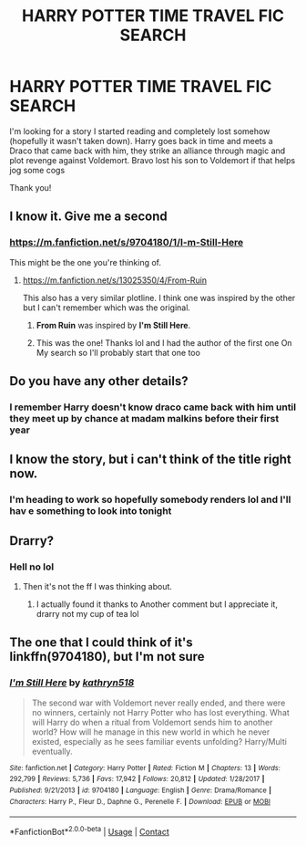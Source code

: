 #+TITLE: HARRY POTTER TIME TRAVEL FIC SEARCH

* HARRY POTTER TIME TRAVEL FIC SEARCH
:PROPERTIES:
:Author: Maxology23
:Score: 5
:DateUnix: 1598641336.0
:DateShort: 2020-Aug-28
:FlairText: What's That Fic?
:END:
I'm looking for a story I started reading and completely lost somehow (hopefully it wasn't taken down). Harry goes back in time and meets a Draco that came back with him, they strike an alliance through magic and plot revenge against Voldemort. Bravo lost his son to Voldemort if that helps jog some cogs

Thank you!


** I know it. Give me a second
:PROPERTIES:
:Author: deputy1729
:Score: 6
:DateUnix: 1598647621.0
:DateShort: 2020-Aug-29
:END:

*** [[https://m.fanfiction.net/s/9704180/1/I-m-Still-Here]]

This might be the one you're thinking of.
:PROPERTIES:
:Author: deputy1729
:Score: 5
:DateUnix: 1598647800.0
:DateShort: 2020-Aug-29
:END:

**** [[https://m.fanfiction.net/s/13025350/4/From-Ruin]]

This also has a very similar plotline. I think one was inspired by the other but I can't remember which was the original.
:PROPERTIES:
:Author: deputy1729
:Score: 5
:DateUnix: 1598647914.0
:DateShort: 2020-Aug-29
:END:

***** *From Ruin* was inspired by *I'm Still Here*.
:PROPERTIES:
:Author: Thomaz588
:Score: 5
:DateUnix: 1598649237.0
:DateShort: 2020-Aug-29
:END:


***** This was the one! Thanks lol and I had the author of the first one On My search so I'll probably start that one too
:PROPERTIES:
:Author: Maxology23
:Score: 3
:DateUnix: 1598682250.0
:DateShort: 2020-Aug-29
:END:


** Do you have any other details?
:PROPERTIES:
:Author: A-Game-Of-Fate
:Score: 2
:DateUnix: 1598641393.0
:DateShort: 2020-Aug-28
:END:

*** I remember Harry doesn't know draco came back with him until they meet up by chance at madam malkins before their first year
:PROPERTIES:
:Author: Maxology23
:Score: 2
:DateUnix: 1598643073.0
:DateShort: 2020-Aug-29
:END:


** I know the story, but i can't think of the title right now.
:PROPERTIES:
:Author: tarheelgrey
:Score: 1
:DateUnix: 1598642909.0
:DateShort: 2020-Aug-28
:END:

*** I'm heading to work so hopefully somebody renders lol and I'll hav e something to look into tonight
:PROPERTIES:
:Author: Maxology23
:Score: 1
:DateUnix: 1598643117.0
:DateShort: 2020-Aug-29
:END:


** Drarry?
:PROPERTIES:
:Author: NathemaBlackmoon
:Score: 1
:DateUnix: 1598644239.0
:DateShort: 2020-Aug-29
:END:

*** Hell no lol
:PROPERTIES:
:Author: Maxology23
:Score: 1
:DateUnix: 1598681991.0
:DateShort: 2020-Aug-29
:END:

**** Then it's not the ff I was thinking about.
:PROPERTIES:
:Author: NathemaBlackmoon
:Score: 1
:DateUnix: 1598695440.0
:DateShort: 2020-Aug-29
:END:

***** I actually found it thanks to Another comment but I appreciate it, drarry not my cup of tea lol
:PROPERTIES:
:Author: Maxology23
:Score: 1
:DateUnix: 1598701937.0
:DateShort: 2020-Aug-29
:END:


** The one that I could think of it's linkffn(9704180), but I'm not sure
:PROPERTIES:
:Author: elchono21
:Score: 1
:DateUnix: 1598647700.0
:DateShort: 2020-Aug-29
:END:

*** [[https://www.fanfiction.net/s/9704180/1/][*/I'm Still Here/*]] by [[https://www.fanfiction.net/u/4404355/kathryn518][/kathryn518/]]

#+begin_quote
  The second war with Voldemort never really ended, and there were no winners, certainly not Harry Potter who has lost everything. What will Harry do when a ritual from Voldemort sends him to another world? How will he manage in this new world in which he never existed, especially as he sees familiar events unfolding? Harry/Multi eventually.
#+end_quote

^{/Site/:} ^{fanfiction.net} ^{*|*} ^{/Category/:} ^{Harry} ^{Potter} ^{*|*} ^{/Rated/:} ^{Fiction} ^{M} ^{*|*} ^{/Chapters/:} ^{13} ^{*|*} ^{/Words/:} ^{292,799} ^{*|*} ^{/Reviews/:} ^{5,736} ^{*|*} ^{/Favs/:} ^{17,942} ^{*|*} ^{/Follows/:} ^{20,812} ^{*|*} ^{/Updated/:} ^{1/28/2017} ^{*|*} ^{/Published/:} ^{9/21/2013} ^{*|*} ^{/id/:} ^{9704180} ^{*|*} ^{/Language/:} ^{English} ^{*|*} ^{/Genre/:} ^{Drama/Romance} ^{*|*} ^{/Characters/:} ^{Harry} ^{P.,} ^{Fleur} ^{D.,} ^{Daphne} ^{G.,} ^{Perenelle} ^{F.} ^{*|*} ^{/Download/:} ^{[[http://www.ff2ebook.com/old/ffn-bot/index.php?id=9704180&source=ff&filetype=epub][EPUB]]} ^{or} ^{[[http://www.ff2ebook.com/old/ffn-bot/index.php?id=9704180&source=ff&filetype=mobi][MOBI]]}

--------------

*FanfictionBot*^{2.0.0-beta} | [[https://github.com/FanfictionBot/reddit-ffn-bot/wiki/Usage][Usage]] | [[https://www.reddit.com/message/compose?to=tusing][Contact]]
:PROPERTIES:
:Author: FanfictionBot
:Score: 1
:DateUnix: 1598647716.0
:DateShort: 2020-Aug-29
:END:
